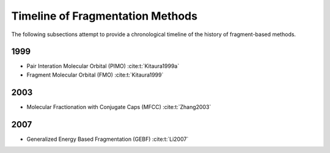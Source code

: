#################################
Timeline of Fragmentation Methods
#################################

The following subsections attempt to provide a chronological timeline of the
history of fragment-based methods. 

****
1999
****

- Pair Interation Molecular Orbital (PIMO) :cite:t:`Kitaura1999a`
- Fragment Molecular Orbital (FMO) :cite:t:`Kitaura1999`

****
2003
****

- Molecular Fractionation with Conjugate Caps (MFCC) :cite:t:`Zhang2003`

****
2007
****

- Generalized Energy Based Fragmentation (GEBF) :cite:t:`Li2007`